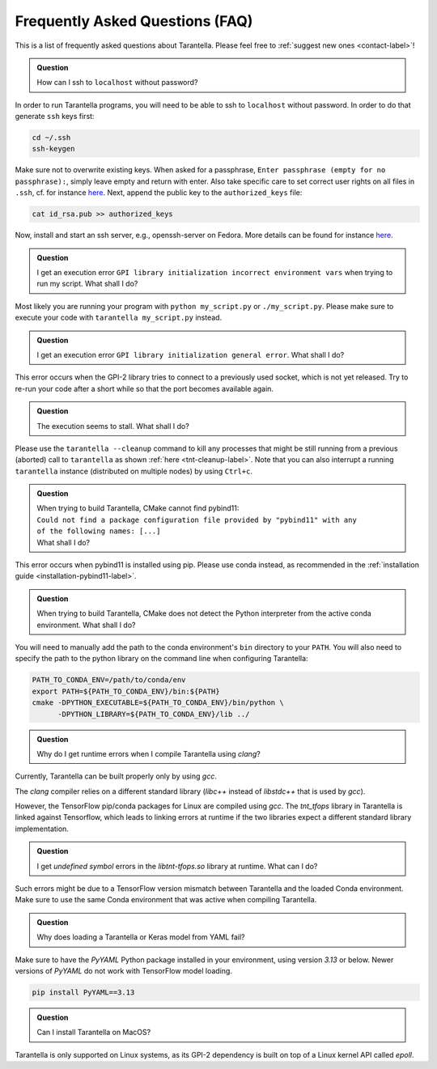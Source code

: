 .. _faq-label:

Frequently Asked Questions (FAQ)
================================

This is a list of frequently asked questions about Tarantella.
Please feel free to :ref:`suggest new ones <contact-label>`!

.. admonition:: Question

   How can I ssh to ``localhost`` without password?

In order to run Tarantella programs, you will need to be able to ssh to ``localhost`` without password.
In order to do that generate ``ssh`` keys first:

.. code-block:: bash

   cd ~/.ssh
   ssh-keygen

Make sure not to overwrite existing keys.
When asked for a passphrase, ``Enter passphrase (empty for no passphrase):``, simply leave empty
and return with enter.
Also take specific care to set correct user rights on all files in ``.ssh``,
cf. for instance `here <https://superuser.com/questions/215504/permissions-on-private-key-in-ssh-folder>`__.
Next, append the public key to the ``authorized_keys`` file:

.. code-block:: bash

   cat id_rsa.pub >> authorized_keys

Now, install and start an ssh server, e.g., openssh-server on Fedora.
More details can be found for instance
`here <https://linuxconfig.org/how-to-install-start-and-connect-to-ssh-server-on-fedora-linux>`__.

.. admonition:: Question

   I get an execution error ``GPI library initialization incorrect environment vars`` when
   trying to run my script. What shall I do?

Most likely you are running your program with ``python my_script.py`` or ``./my_script.py``.
Please make sure to execute your code with ``tarantella my_script.py`` instead.

.. admonition:: Question

   I get an execution error ``GPI library initialization general error``. What shall I do?

This error occurs when the GPI-2 library tries to connect to a previously used socket, which is not yet released.
Try to re-run your code after a short while so that the port becomes available again.

.. admonition:: Question

   The execution seems to stall. What shall I do?

Please use the ``tarantella --cleanup`` command to kill any processes that
might be still running from a previous (aborted) call to ``tarantella`` as shown
:ref:`here <tnt-cleanup-label>`.
Note that you can also interrupt a running ``tarantella`` instance (distributed on multiple nodes)
by using ``Ctrl+c``.

.. admonition:: Question

   | When trying to build Tarantella, CMake cannot find pybind11:
   | ``Could not find a package configuration file provided by "pybind11" with any``
   | ``of the following names: [...]``
   | What shall I do?

This error occurs when pybind11 is installed using pip.
Please use conda instead, as recommended in the :ref:`installation guide <installation-pybind11-label>`.

.. admonition:: Question

   When trying to build Tarantella, CMake does not detect the Python interpreter from the
   active conda environment. What shall I do?

You will need to manually add the path to the conda environment's ``bin`` directory to your ``PATH``.
You will also need to specify the path to the python library on the command line when configuring Tarantella:

.. code-block:: bash

   PATH_TO_CONDA_ENV=/path/to/conda/env
   export PATH=${PATH_TO_CONDA_ENV}/bin:${PATH}
   cmake -DPYTHON_EXECUTABLE=${PATH_TO_CONDA_ENV}/bin/python \
         -DPYTHON_LIBRARY=${PATH_TO_CONDA_ENV}/lib ../

.. admonition:: Question

   Why do I get runtime errors when I compile Tarantella using `clang`?

Currently, Tarantella can be built properly only by using `gcc`.

The `clang` compiler relies on a different standard library (`libc++` instead
of `libstdc++` that is used by `gcc`).

However, the TensorFlow pip/conda packages for Linux are compiled using `gcc`.
The `tnt_tfops` library in Tarantella is linked against Tensorflow, which leads to
linking errors at runtime if the two libraries expect a different standard library
implementation.

.. admonition:: Question

   I get `undefined symbol` errors in the `libtnt-tfops.so` library at runtime. What can I do?

Such errors might be due to a TensorFlow version mismatch between Tarantella and the loaded Conda
environment. Make sure to use the same Conda environment that was active when compiling Tarantella.

.. admonition:: Question

   Why does loading a Tarantella or Keras model from YAML fail?

Make sure to have the `PyYAML` Python package installed in your environment, using version `3.13`
or below. Newer versions of `PyYAML` do not work with TensorFlow model loading.

.. code-block:: bash

  pip install PyYAML==3.13

.. admonition:: Question

    Can I install Tarantella on MacOS?

Tarantella is only supported on Linux systems, as its GPI-2 dependency is built on top of a
Linux kernel API called `epoll`.

